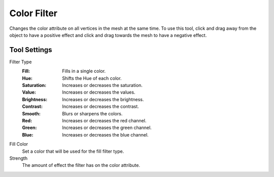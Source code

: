 
************
Color Filter
************

.. reference::

   :Mode:      Sculpt Mode
   :Tool:      :menuselection:`Toolbar --> Color Filter`

Changes the color attribute on all vertices in the mesh at the same time.
To use this tool, click and drag away from the object to have a positive effect
and click and drag towards the mesh to have a negative effect.


Tool Settings
=============

Filter Type
   :Fill: Fills in a single color.
   :Hue: Shifts the Hue of each color.
   :Saturation: Increases or decreases the saturation.
   :Value: Increases or decreases the values.
   :Brightness: Increases or decreases the brightness.
   :Contrast: Increases or decreases the contrast.
   :Smooth: Blurs or sharpens the colors.
   :Red: Increases or decreases the red channel.
   :Green: Increases or decreases the green channel.
   :Blue: Increases or decreases the blue channel.

Fill Color
   Set a color that will be used for the fill filter type.

Strength
   The amount of effect the filter has on the color attribute.
